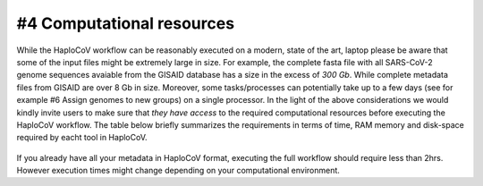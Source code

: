 #4 Computational resources
===========================

While the HaploCoV workflow can be reasonably executed on a modern, state of the art, laptop please be aware that some of the input files might be extremely large in size. 
For example, the complete fasta file with all SARS-CoV-2 genome sequences avaiable from the GISAID database has a size in the excess of *300 Gb*. While complete metadata files from GISAID are over 8 Gb in size.
Moreover, some tasks/processes can potentially take up to a few days (see for example #6 Assign genomes to new groups) on a single processor. In the light of the above considerations we would kindly invite users to make sure that *they have access* to the required computational resources before executing the HaploCoV workflow. The table below briefly summarizes the requirements in terms of time, RAM memory and disk-space required by eacht tool in HaploCoV. 

.. figure:: _static/table5.png
   :scale: 60%
   :align: center


If you already have all your metadata in HaploCoV format, executing the full workflow should require less than 2hrs. However execution times might change depending on your computational environment. 
